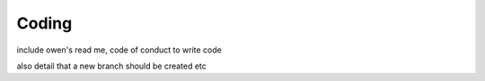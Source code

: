 Coding
======

include owen's read me, code of conduct to write code

also detail that a new branch should be created etc